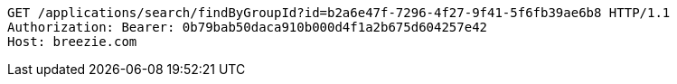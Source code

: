 [source,http,options="nowrap"]
----
GET /applications/search/findByGroupId?id=b2a6e47f-7296-4f27-9f41-5f6fb39ae6b8 HTTP/1.1
Authorization: Bearer: 0b79bab50daca910b000d4f1a2b675d604257e42
Host: breezie.com

----